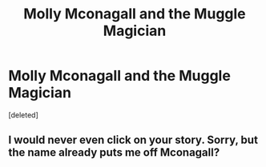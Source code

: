 #+TITLE: Molly Mconagall and the Muggle Magician

* Molly Mconagall and the Muggle Magician
:PROPERTIES:
:Score: 3
:DateUnix: 1535127490.0
:DateShort: 2018-Aug-24
:FlairText: Self-Promotion
:END:
[deleted]


** I would never even click on your story. Sorry, but the name already puts me off Mconagall?
:PROPERTIES:
:Author: NyGiLu
:Score: 1
:DateUnix: 1535239723.0
:DateShort: 2018-Aug-26
:END:
